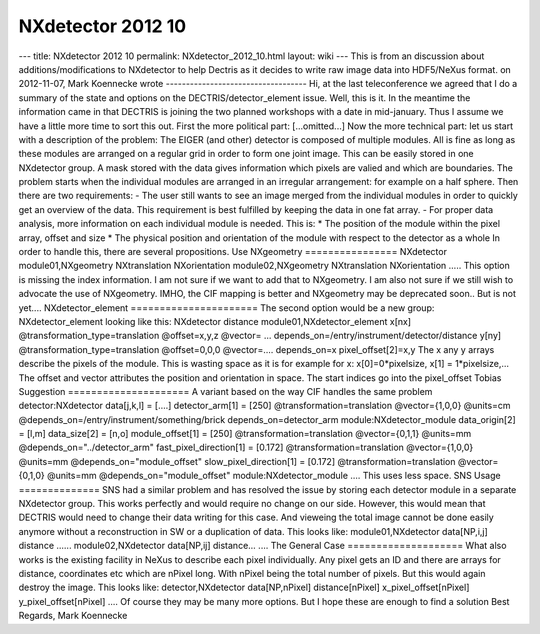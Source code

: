==================
NXdetector 2012 10
==================


--- title: NXdetector 2012 10 permalink: NXdetector_2012_10.html layout:
wiki --- This is from an discussion about additions/modifications to
NXdetector to help Dectris as it decides to write raw image data into
HDF5/NeXus format. on 2012-11-07, Mark Koennecke wrote
----------------------------------- Hi, at the last teleconference we
agreed that I do a summary of the state and options on the
DECTRIS/detector_element issue. Well, this is it. In the meantime the
information came in that DECTRIS is joining the two planned workshops
with a date in mid-january. Thus I assume we have a little more time to
sort this out. First the more political part: [...omitted...] Now the
more technical part: let us start with a description of the problem: The
EIGER (and other) detector is composed of multiple modules. All is fine
as long as these modules are arranged on a regular grid in order to form
one joint image. This can be easily stored in one NXdetector group. A
mask stored with the data gives information which pixels are valied and
which are boundaries. The problem starts when the individual modules are
arranged in an irregular arrangement: for example on a half sphere. Then
there are two requirements: - The user still wants to see an image
merged from the individual modules in order to quickly get an overview
of the data. This requirement is best fulfilled by keeping the data in
one fat array. - For proper data analysis, more information on each
individual module is needed. This is: \* The position of the module
within the pixel array, offset and size \* The physical position and
orientation of the module with respect to the detector as a whole In
order to handle this, there are several propositions. Use NXgeometry
================ NXdetector module01,NXgeometry NXtranslation
NXorientation module02,NXgeometry NXtranslation NXorientation ..... This
option is missing the index information. I am not sure if we want to add
that to NXgeometry. I am also not sure if we still wish to advocate the
use of NXgeometry. IMHO, the CIF mapping is better and NXgeometry may be
deprecated soon.. But is not yet.... NXdetector_element
====================== The second option would be a new group:
NXdetector_element looking like this: NXdetector distance
module01,NXdetector_element x[nx] @transformation_type=translation
@offset=x,y,z @vector= ...
depends_on=/entry/instrument/detector/distance y[ny]
@transformation_type=translation @offset=0,0,0 @vector=.... depends_on=x
pixel_offset[2]=x,y The x any y arrays describe the pixels of the
module. This is wasting space as it is for example for x:
x[0]=0*pixelsize, x[1] = 1*pixelsize,... The offset and vector
attributes the position and orientation in space. The start indices go
into the pixel_offset Tobias Suggestion ===================== A variant
based on the way CIF handles the same problem detector:NXdetector
data[j,k,l] = [....] detector_arm[1] = [250] @transformation=translation
@vector={1,0,0} @units=cm @depends_on=/entry/instrument/something/brick
depends_on=detector_arm module:NXdetector_module data_origin[2] = [l,m]
data_size[2] = [n,o] module_offset[1] = [250]
@transformation=translation @vector={0,1,1} @units=mm
@depends_on="../detector_arm" fast_pixel_direction[1] = [0.172]
@transformation=translation @vector={1,0,0} @units=mm
@depends_on="module_offset" slow_pixel_direction[1] = [0.172]
@transformation=translation @vector={0,1,0} @units=mm
@depends_on="module_offset" module:NXdetector_module .... This uses less
space. SNS Usage ============== SNS had a similar problem and has
resolved the issue by storing each detector module in a separate
NXdetector group. This works perfectly and would require no change on
our side. However, this would mean that DECTRIS would need to change
their data writing for this case. And vieweing the total image cannot be
done easily anymore without a reconstruction in SW or a duplication of
data. This looks like: module01,NXdetector data[NP,i,j] distance ......
module02,NXdetector data[NP,ij] distance... .... The General Case
==================== What also works is the existing facility in NeXus
to describe each pixel individually. Any pixel gets an ID and there are
arrays for distance, coordinates etc which are nPixel long. With nPixel
being the total number of pixels. But this would again destroy the
image. This looks like: detector,NXdetector data[NP,nPixel]
distance[nPixel] x_pixel_offset[nPixel] y_pixel_offset[nPixel] .... Of
course they may be many more options. But I hope these are enough to
find a solution Best Regards, Mark Koennecke

